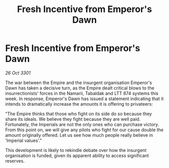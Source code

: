 :PROPERTIES:
:ID:       57c34f8d-7763-4572-b963-b853f2273285
:END:
#+title: Fresh Incentive from Emperor's Dawn
#+filetags: :galnet:

* Fresh Incentive from Emperor's Dawn

/26 Oct 3301/

The war between the Empire and the insurgent organisation Emperor's Dawn has taken a decisive turn, as the Empire dealt critical blows to the insurrectionists' forces in the Namarii, Tabaldak and LTT 874 systems this week. In response, Emperor's Dawn has issued a statement indicating that it intends to dramatically increase the amounts it is offering to privateers: 

"The Empire thinks that those who fight on its side do so because they share its ideals. We believe they fight because they are well paid. Fortunately, the Imperials are not the only ones who can purchase victory. From this point on, we will give any pilots who fight for our cause double the amount originally offered. Let us see how much people really believe in 'Imperial values'." 

This development is likely to rekindle debate over how the insurgent organisation is funded, given its apparent ability to access significant reserves.

